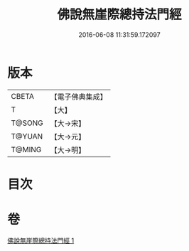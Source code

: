 #+TITLE: 佛說無崖際總持法門經 
#+DATE: 2016-06-08 11:31:59.172097

* 版本
 |     CBETA|【電子佛典集成】|
 |         T|【大】     |
 |    T@SONG|【大→宋】   |
 |    T@YUAN|【大→元】   |
 |    T@MING|【大→明】   |

* 目次

* 卷
[[file:KR6j0572_001.txt][佛說無崖際總持法門經 1]]

